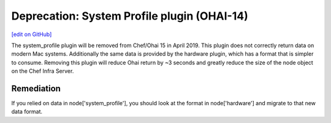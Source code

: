 =======================================================
Deprecation: System Profile plugin (OHAI-14)
=======================================================
`[edit on GitHub] <https://github.com/chef/chef-web-docs/blob/master/chef_master/source/deprecations_ohai_system_profile.rst>`__

.. tag depreciations_ohai_system_profile

The system_profile plugin will be removed from Chef/Ohai 15 in April 2019. This plugin does not correctly return data on modern Mac systems. Additionally the same data is provided by the hardware plugin, which has a format that is simpler to consume. Removing this plugin will reduce Ohai return by ~3 seconds and greatly reduce the size of the node object on the Chef Infra Server.

.. end_tag

Remediation
==============
If you relied on data in node['system_profile'], you should look at the format in node['hardware'] and migrate to that new data format.